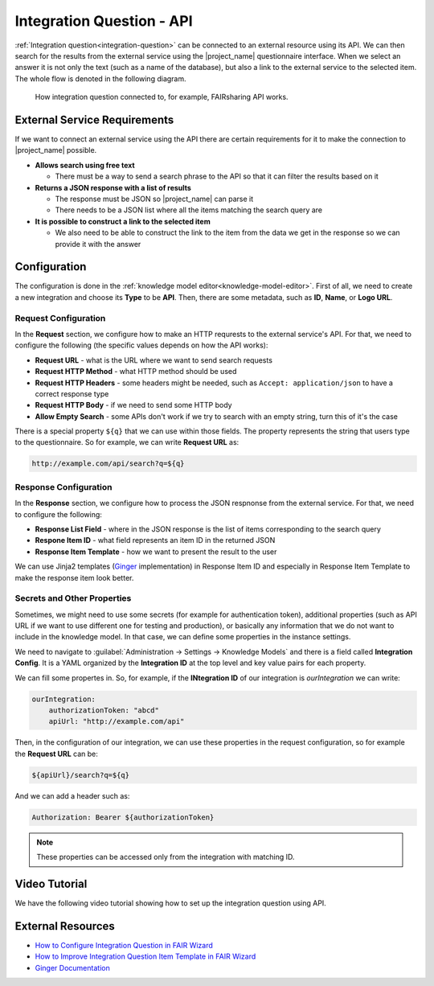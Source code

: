 Integration Question - API
**************************

:ref:`Integration question<integration-question>` can be connected to an external resource using its API. We can then search for the results from the external service using the |project_name| questionnaire interface. When we select an answer it is not only the text (such as a name of the database), but also a link to the external service to the selected item. The whole flow is denoted in the following diagram.



.. figure:: integration-api/api-integration.png
    
    How integration question connected to, for example, FAIRsharing API works.


External Service Requirements
=============================

If we want to connect an external service using the API there are certain requirements for it to make the connection to |project_name| possible.

- **Allows search using free text**
  
  - There must be a way to send a search phrase to the API so that it can filter the results based on it

- **Returns a JSON response with a list of results**

  - The response must be JSON so |project_name| can parse it
  - There needs to be a JSON list where all the items matching the search query are
  
- **It is possible to construct a link to the selected item**

  - We also need to be able to construct the link to the item from the data we get in the response so we can provide it with the answer



Configuration
=============

The configuration is done in the :ref:`knowledge model editor<knowledge-model-editor>`. First of all, we need to create a new integration and choose its **Type** to be **API**. Then, there are some metadata, such as **ID**, **Name**, or **Logo URL**.

Request Configuration
---------------------

In the **Request** section, we configure how to make an HTTP requrests to the external service's API. For that, we need to configure the following (the specific values depends on how the API works):

- **Request URL** - what is the URL where we want to send search requests
- **Request HTTP Method** - what HTTP method should be used
- **Request HTTP Headers** - some headers might be needed, such as ``Accept: application/json`` to have a correct response type
- **Request HTTP Body** - if we need to send some HTTP body
- **Allow Empty Search** - some APIs don't work if we try to search with an empty string, turn this of it's the case

There is a special property ``${q}`` that we can use within those fields. The property represents the string that users type to the questionnaire. So for example, we can write **Request URL** as:

.. code-block::

    http://example.com/api/search?q=${q}


Response Configuration
----------------------

In the **Response** section, we configure how to process the JSON respnonse from the external service. For that, we need to configure the following:

- **Response List Field** - where in the JSON response is the list of items corresponding to the search query
- **Respone Item ID** - what field represents an item ID in the returned JSON
- **Response Item Template** - how we want to present the result to the user

We can use Jinja2 templates (`Ginger <https://ginger.tobiasdammers.nl>`_ implementation) in Response Item ID and especially in Response Item Template to make the response item look better.


Secrets and Other Properties
----------------------------

Sometimes, we might need to use some secrets (for example for authentication token), additional properties (such as API URL if we want to use different one for testing and production), or basically any information that we do not want to include in the knowledge model. In that case, we can define some properties in the instance settings.

We need to navigate to :guilabel:`Administration → Settings → Knowledge Models` and there is a field called **Integration Config**. It is a YAML organized by the **Integration ID** at the top level and key value pairs for each property.

We can fill some propertes in. So, for example, if the **INtegration ID** of our integration is *ourIntegration* we can write:

.. code-block:: yaml

    ourIntegration:
        authorizationToken: "abcd"
        apiUrl: "http://example.com/api"


Then, in the configuration of our integration, we can use these properties in the request configuration, so for example the **Request URL** can be:

.. code-block::

    ${apiUrl}/search?q=${q}

And we can add a header such as:

.. code-block::

    Authorization: Bearer ${authorizationToken}


.. NOTE::

    These properties can be accessed only from the integration with matching ID.

Video Tutorial
==============

We have the following video tutorial showing how to set up the integration question using API.

.. youtube:: x-kx6ppVBo0
    :width: 100%
    :align: center



External Resources
==================


- `How to Configure Integration Question in FAIR Wizard <https://fair-wizard.com/blog/how-to-configure-integration-question-in-fair-wizard>`_
- `How to Improve Integration Question Item Template in FAIR Wizard <https://fair-wizard.com/blog/how-to-improve-integration-question-item-template-in-fair-wizard>`_
- `Ginger Documentation <https://ginger.tobiasdammers.nl>`_